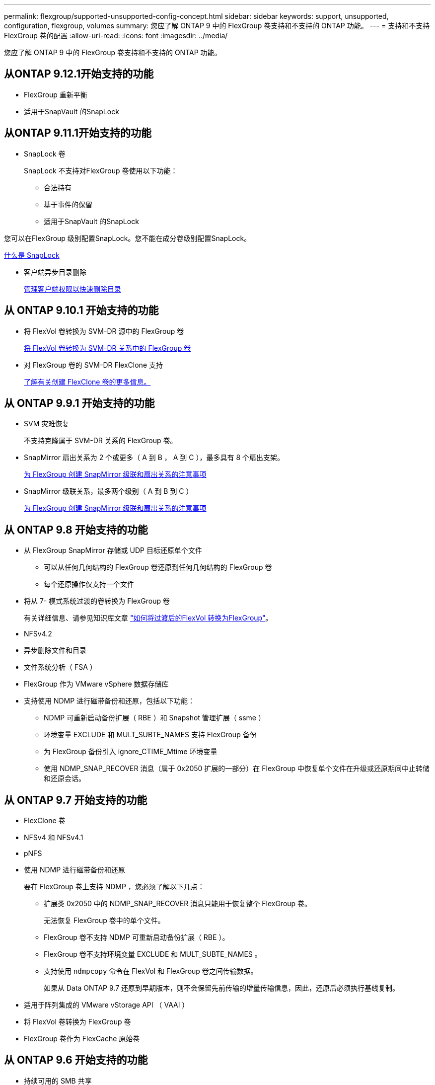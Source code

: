 ---
permalink: flexgroup/supported-unsupported-config-concept.html 
sidebar: sidebar 
keywords: support, unsupported, configuration, flexgroup, volumes 
summary: 您应了解 ONTAP 9 中的 FlexGroup 卷支持和不支持的 ONTAP 功能。 
---
= 支持和不支持 FlexGroup 卷的配置
:allow-uri-read: 
:icons: font
:imagesdir: ../media/


[role="lead"]
您应了解 ONTAP 9 中的 FlexGroup 卷支持和不支持的 ONTAP 功能。



== 从ONTAP 9.12.1开始支持的功能

* FlexGroup 重新平衡
* 适用于SnapVault 的SnapLock




== 从ONTAP 9.11.1开始支持的功能

* SnapLock 卷
+
SnapLock 不支持对FlexGroup 卷使用以下功能：

+
** 合法持有
** 基于事件的保留
** 适用于SnapVault 的SnapLock




您可以在FlexGroup 级别配置SnapLock。您不能在成分卷级别配置SnapLock。

xref:../snaplock/snaplock-concept.adoc[什么是 SnapLock]

* 客户端异步目录删除
+
xref:manage-client-async-dir-delete-task.adoc[管理客户端权限以快速删除目录]





== 从 ONTAP 9.10.1 开始支持的功能

* 将 FlexVol 卷转换为 SVM-DR 源中的 FlexGroup 卷
+
xref:convert-flexvol-svm-dr-relationship-task.adoc[将 FlexVol 卷转换为 SVM-DR 关系中的 FlexGroup 卷]

* 对 FlexGroup 卷的 SVM-DR FlexClone 支持
+
xref:../volumes/create-flexclone-task.adoc[了解有关创建 FlexClone 卷的更多信息。]





== 从 ONTAP 9.9.1 开始支持的功能

* SVM 灾难恢复
+
不支持克隆属于 SVM-DR 关系的 FlexGroup 卷。

* SnapMirror 扇出关系为 2 个或更多（ A 到 B ， A 到 C ），最多具有 8 个扇出支架。
+
xref:create-snapmirror-cascade-fanout-reference.adoc[为 FlexGroup 创建 SnapMirror 级联和扇出关系的注意事项]

* SnapMirror 级联关系，最多两个级别（ A 到 B 到 C ）
+
xref:create-snapmirror-cascade-fanout-reference.adoc[为 FlexGroup 创建 SnapMirror 级联和扇出关系的注意事项]





== 从 ONTAP 9.8 开始支持的功能

* 从 FlexGroup SnapMirror 存储或 UDP 目标还原单个文件
+
** 可以从任何几何结构的 FlexGroup 卷还原到任何几何结构的 FlexGroup 卷
** 每个还原操作仅支持一个文件


* 将从 7- 模式系统过渡的卷转换为 FlexGroup 卷
+
有关详细信息、请参见知识库文章 link:https://kb.netapp.com/Advice_and_Troubleshooting/Data_Storage_Software/ONTAP_OS/How_To_Convert_a_Transitioned_FlexVol_to_FlexGroup["如何将过渡后的FlexVol 转换为FlexGroup"]。

* NFSv4.2
* 异步删除文件和目录
* 文件系统分析（ FSA ）
* FlexGroup 作为 VMware vSphere 数据存储库
* 支持使用 NDMP 进行磁带备份和还原，包括以下功能：
+
** NDMP 可重新启动备份扩展（ RBE ）和 Snapshot 管理扩展（ ssme ）
** 环境变量 EXCLUDE 和 MULT_SUBTE_NAMES 支持 FlexGroup 备份
** 为 FlexGroup 备份引入 ignore_CTIME_Mtime 环境变量
** 使用 NDMP_SNAP_RECOVER 消息（属于 0x2050 扩展的一部分）在 FlexGroup 中恢复单个文件在升级或还原期间中止转储和还原会话。






== 从 ONTAP 9.7 开始支持的功能

* FlexClone 卷
* NFSv4 和 NFSv4.1
* pNFS
* 使用 NDMP 进行磁带备份和还原
+
要在 FlexGroup 卷上支持 NDMP ，您必须了解以下几点：

+
** 扩展类 0x2050 中的 NDMP_SNAP_RECOVER 消息只能用于恢复整个 FlexGroup 卷。
+
无法恢复 FlexGroup 卷中的单个文件。

** FlexGroup 卷不支持 NDMP 可重新启动备份扩展（ RBE ）。
** FlexGroup 卷不支持环境变量 EXCLUDE 和 MULT_SUBTE_NAMES 。
** 支持使用 `ndmpcopy` 命令在 FlexVol 和 FlexGroup 卷之间传输数据。
+
如果从 Data ONTAP 9.7 还原到早期版本，则不会保留先前传输的增量传输信息，因此，还原后必须执行基线复制。



* 适用于阵列集成的 VMware vStorage API （ VAAI ）
* 将 FlexVol 卷转换为 FlexGroup 卷
* FlexGroup 卷作为 FlexCache 原始卷




== 从 ONTAP 9.6 开始支持的功能

* 持续可用的 SMB 共享
* MetroCluster 配置
* 重命名 FlexGroup 卷（`volume rename` 命令）
* 缩减或减小 FlexGroup 卷的大小（`volume size` command ）
* 弹性规模估算
* NetApp 聚合加密（ NAE ）
* Cloud Volumes ONTAP




== 从 ONTAP 9.5 开始支持的功能

* ODX 副本卸载
* 存储级别访问防护
* SMB 共享更改通知的增强功能
+
如果对设置了 `changenotify` 属性的父目录进行了更改，并且对该父目录中的所有子目录进行了更改，则会发送更改通知。

* FabricPool
* 配额强制实施
* qtree 统计信息
* FlexGroup 卷中文件的自适应 QoS
* FlexCache （仅缓存； ONTAP 作为 FlexGroup 9.7 中支持的原始服务器）




== 从 ONTAP 9.4 开始支持的功能

* fpolicy
* 文件审核
* FlexGroup 卷的吞吐量下限（ QoS 最小值）和自适应 QoS
* FlexGroup 卷中文件的吞吐量上限（ QoS 最大值）和吞吐量下限（ QoS 最小值）
+
您可以使用 `volume file modify` 命令管理与文件关联的 QoS 策略组。

* 已放宽 SnapMirror 限制
* SMB 3.x 多通道




== 从 ONTAP 9.3 开始支持的功能

* 防病毒配置
* SMB 共享的更改通知
+
只有在对设置了 `changenotify` 属性的父目录进行更改时，才会发送通知。对于父目录中的子目录更改，不会发送更改通知。

* qtree
* 吞吐量上限（ QoS 最大值）
* 展开 SnapMirror 关系中的源 FlexGroup 卷和目标 FlexGroup 卷
* SnapVault 备份和还原
* 统一的数据保护关系
* 自动增长选项和自动缩减选项
* 载入时会考虑索引节点数




== 从 ONTAP 9.2 开始支持的功能

* 卷加密
* 聚合实时重复数据删除（跨卷重复数据删除）
* NetApp 卷加密（ NVE ）




== 从 ONTAP 9.1 开始支持的功能

FlexGroup 卷是在 ONTAP 9.1 中推出的，支持多种 ONTAP 功能。

* SnapMirror 技术
* Snapshot 副本
* Active IQ
* 实时自适应数据压缩
* 实时重复数据删除
* 实时数据缩减
* AFF
* 配额报告
* NetApp Snapshot 技术
* SnapRestore 软件（ FlexGroup 级别）
* 混合聚合
* 成分卷或成员卷移动
* 后处理重复数据删除
* NetApp RAID-TEC 技术
* 每个聚合的一致点
* 与同一 SVM 中的 FlexVol 卷共享 FlexGroup




== ONTAP 9 中不支持的配置

|===


| 不支持的协议 | 不支持的数据保护功能 | 其他不受支持的 ONTAP 功能 


 a| 
* pNFS （ ONTAP 9.0 到 9.6 ）
* SMB 1.0
* SMB 透明故障转移（ ONTAP 9.0 到 9.5 ）
* SAN

 a| 
* SnapLock 卷(ONTAP 9.10.1及更早版本)
* SMTape
* 带有包含FabricPool的FlexGroup 卷的SVM DR

 a| 
远程卷影复制服务（ VSS ）

|===
.相关信息
https://docs.netapp.com/ontap-9/index.jsp["ONTAP 9 文档中心"]
